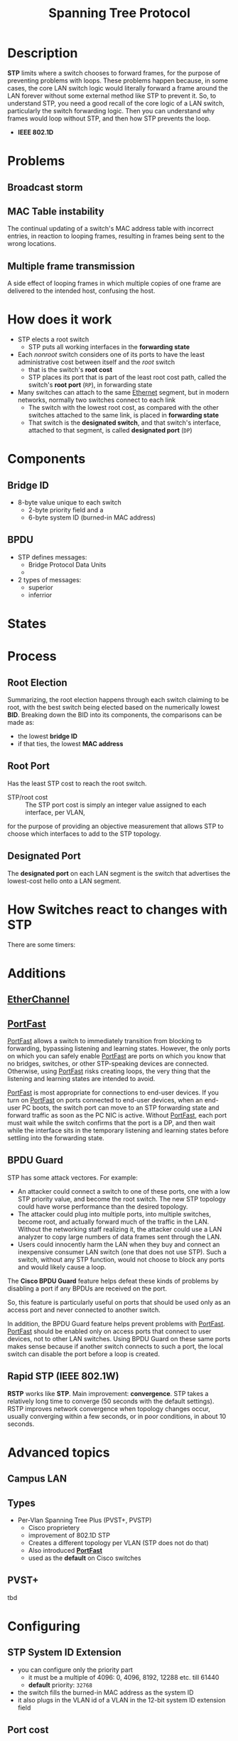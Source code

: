 #+created: 20150914185224368
#+creator: boru
#+modified: 20210518184432972
#+modifier: boru
#+revision: 0
#+tags: [[Layer 2]]
#+title: Spanning Tree Protocol
#+tmap.edges: {}
#+tmap.id: 32c76fc4-bb9f-4c29-a4b2-9254eadcc8bc
#+type: text/vnd.tiddlywiki

* Description
:PROPERTIES:
:CUSTOM_ID: description
:END:
*STP* limits where a switch chooses to forward frames, for the purpose of preventing problems with loops. These problems happen because, in some cases, the core LAN switch logic would literally forward a frame around the LAN forever without some external method like STP to prevent it. So, to understand STP, you need a good recall of the core logic of a LAN switch, particularly the switch forwarding logic. Then you can understand why frames would loop without STP, and then how STP prevents the loop.

- *IEEE 802.1D*

* Problems
:PROPERTIES:
:CUSTOM_ID: problems
:END:
** Broadcast storm
:PROPERTIES:
:CUSTOM_ID: broadcast-storm
:END:
** MAC Table instability
:PROPERTIES:
:CUSTOM_ID: mac-table-instability
:END:
The continual updating of a switch's MAC address table with incorrect entries, in reaction to looping frames, resulting in frames being sent to the wrong locations.

** Multiple frame transmission
:PROPERTIES:
:CUSTOM_ID: multiple-frame-transmission
:END:
A side effect of looping frames in which multiple copies of one frame are delivered to the intended host, confusing the host.

* How does it work
:PROPERTIES:
:CUSTOM_ID: how-does-it-work
:END:
- STP elects a root switch
  - STP puts all working interfaces in the *forwarding state*
- Each /nonroot/ switch considers one of its ports to have the least administrative cost between itself and the /root/ switch
  - that is the switch's *root cost*
  - STP places its port that is part of the least root cost path, called the switch's *root port* (=RP=), in forwarding state
- Many switches can attach to the same [[#Ethernet][Ethernet]] segment, but in modern networks, normally two switches connect to each link
  - The switch with the lowest root cost, as compared with the other switches attached to the same link, is placed in *forwarding state*
  - That switch is the *designated switch*, and that switch's interface, attached to that segment, is called *designated port* (=DP=)

* Components
:PROPERTIES:
:CUSTOM_ID: components
:END:
** Bridge ID
:PROPERTIES:
:CUSTOM_ID: bridge-id
:END:
- 8-byte value unique to each switch
  - 2-byte priority field and a
  - 6-byte system ID (burned-in MAC address)

** BPDU
:PROPERTIES:
:CUSTOM_ID: bpdu
:END:
- STP defines messages:
  - Bridge Protocol Data Units
  - [[file:STP%20-%20BPDU%20-%20Fields.png]]
- 2 types of messages:
  - superior
  - inferrior

* States
:PROPERTIES:
:CUSTOM_ID: states
:END:
* Process
:PROPERTIES:
:CUSTOM_ID: process
:END:
** Root Election
:PROPERTIES:
:CUSTOM_ID: root-election
:END:
Summarizing, the root election happens through each switch claiming to be root, with the best switch being elected based on the numerically lowest *BID*. Breaking down the BID into its components, the comparisons can be made as:

- the lowest *bridge ID*
- if that ties, the lowest *MAC address*

** Root Port
:PROPERTIES:
:CUSTOM_ID: root-port
:END:
Has the least STP cost to reach the root switch.

- STP/root cost :: The STP port cost is simply an integer value assigned to each interface, per VLAN,

for the purpose of providing an objective measurement that allows STP to choose which interfaces to add to the STP topology.

** Designated Port
:PROPERTIES:
:CUSTOM_ID: designated-port
:END:
The *designated port* on each LAN segment is the switch that advertises the lowest-cost hello onto a LAN segment.

* How Switches react to changes with STP
:PROPERTIES:
:CUSTOM_ID: how-switches-react-to-changes-with-stp
:END:
There are some timers:

* Additions
:PROPERTIES:
:CUSTOM_ID: additions
:END:
** [[#EtherChannel][EtherChannel]]
:PROPERTIES:
:CUSTOM_ID: etherchannel
:END:
** [[#PortFast][PortFast]]
:PROPERTIES:
:CUSTOM_ID: portfast
:END:
[[#PortFast][PortFast]] allows a switch to immediately transition from blocking to forwarding, bypassing listening and learning states. However, the only ports on which you can safely enable [[#PortFast][PortFast]] are ports on which you know that no bridges, switches, or other STP-speaking devices are connected. Otherwise, using [[#PortFast][PortFast]] risks creating loops, the very thing that the listening and learning states are intended to avoid.

[[#PortFast][PortFast]] is most appropriate for connections to end-user devices. If you turn on [[#PortFast][PortFast]] on ports connected to end-user devices, when an end-user PC boots, the switch port can move to an STP forwarding state and forward traffic as soon as the PC NIC is active. Without [[#PortFast][PortFast]], each port must wait while the switch confirms that the port is a DP, and then wait while the interface sits in the temporary listening and learning states before settling into the forwarding state.

** BPDU Guard
:PROPERTIES:
:CUSTOM_ID: bpdu-guard
:END:
STP has some attack vectores. For example:

- An attacker could connect a switch to one of these ports, one with a low STP priority value, and become the root switch. The new STP topology could have worse performance than the desired topology.
- The attacker could plug into multiple ports, into multiple switches, become root, and actually forward much of the traffic in the LAN. Without the networking staff realizing it, the attacker could use a LAN analyzer to copy large numbers of data frames sent through the LAN.
- Users could innocently harm the LAN when they buy and connect an inexpensive consumer LAN switch (one that does not use STP). Such a switch, without any STP function, would not choose to block any ports and would likely cause a loop.

The *Cisco BPDU Guard* feature helps defeat these kinds of problems by disabling a port if any BPDUs are received on the port.

So, this feature is particularly useful on ports that should be used only as an access port and never connected to another switch.

In addition, the BPDU Guard feature helps prevent problems with [[#PortFast][PortFast]]. [[#PortFast][PortFast]] should be enabled only on access ports that connect to user devices, not to other LAN switches. Using BPDU Guard on these same ports makes sense because if another switch connects to such a port, the local switch can disable the port before a loop is created.

** Rapid STP (IEEE 802.1W)
:PROPERTIES:
:CUSTOM_ID: rapid-stp-ieee-802.1w
:END:
*RSTP* works like *STP*. Main improvement: *convergence*. STP takes a relatively long time to converge (50 seconds with the default settings). RSTP improves network convergence when topology changes occur, usually converging within a few seconds, or in poor conditions, in about 10 seconds.

* Advanced topics
:PROPERTIES:
:CUSTOM_ID: advanced-topics
:END:
** Campus LAN
:PROPERTIES:
:CUSTOM_ID: campus-lan
:END:
** Types
:PROPERTIES:
:CUSTOM_ID: types
:END:
- Per-Vlan Spanning Tree Plus (PVST+, PVSTP)
  - Cisco proprietery
  - improvement of 802.1D STP
  - Creates a different topology per VLAN (STP does not do that)
  - Also introduced *[[#PortFast][PortFast]]*
  - used as the *default* on Cisco switches

** PVST+
:PROPERTIES:
:CUSTOM_ID: pvst
:END:
tbd

* Configuring
:PROPERTIES:
:CUSTOM_ID: configuring
:END:
** STP System ID Extension
:PROPERTIES:
:CUSTOM_ID: stp-system-id-extension
:END:
- you can configure only the priority part
  - it must be a multiple of 4096: 0, 4096, 8192, 12288 etc. till 61440
  - *default* priority: =32768=
- the switch fills the burned-in MAC address as the system ID
- it also plugs in the VLAN id of a VLAN in the 12-bit system ID extension field

** Port cost
:PROPERTIES:
:CUSTOM_ID: port-cost
:END:
** Influencing the root election
:PROPERTIES:
:CUSTOM_ID: influencing-the-root-election
:END:
- If the current root has a base priority higher than 24,576, the local switch uses a base priority of 24,576.
- If the current root's base priority is 24,576 or lower, the local switch sets its base priority to the highest multiple of 4096 that still results in the local switch becoming root.

** Add [[#EtherChannel][EtherChannel]]
:PROPERTIES:
:CUSTOM_ID: add-etherchannel
:END:
Cisco supports:

- Port Aggregation Protocol ([[#PAgP][PAgP]]) (propritary)
- IEEE Standard Link Aggregation Control Protocol (LACP)

How to use it properly:
